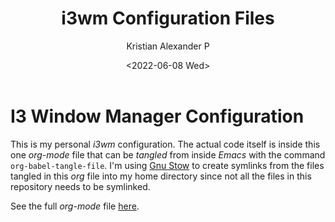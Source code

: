 #+options: ':nil *:t -:t ::t <:t H:2 \n:nil ^:t arch:headline
#+options: author:t broken-links:nil c:nil creator:nil
#+options: d:(not "LOGBOOK") date:t e:t email:nil f:t inline:t num:nil
#+options: p:nil pri:nil prop:nil stat:t tags:t tasks:t tex:t
#+options: timestamp:t title:t toc:t todo:t |:t
#+title: i3wm Configuration Files
#+date: <2022-06-08 Wed>
#+author: Kristian Alexander P
#+email: alexforsale@yahoo.com
#+language: en
#+select_tags: export
#+exclude_tags: noexport
#+creator: Emacs 27.2 (Org mode 9.5.4)
#+cite_export:
#+startup: indent fold

#+begin_html
<a href="https://raw.githubusercontent.com/alexforsale/dotfiles-i3/main/LICENSE.md">
<img alt="GPLv3" src="https://img.shields.io/github/license/alexforsale/dotfiles-i3" />
</a>

<a href="https://github.com/alexforsale/dotfiles-i3/actions/workflows/publish.yml">
<img alt="Build status" src="https://github.com/alexforsale/dotfiles-i3/actions/workflows/publish.yml/badge.svg" />
</a>
#+end_html


* I3 Window Manager Configuration
This is my personal /i3wm/ configuration. The actual code itself is inside this one /org-mode/ file that can be /tangled/ from inside /Emacs/ with the command =org-babel-tangle-file=. I'm using [[https://www.gnu.org/software/stow/][Gnu Stow]] to create symlinks from the files tangled in this /org/ file into my home directory since not all the files in this repository needs to be symlinked.
[[./assets/img/i3wm.png][file:./assets/img/i3wm.png]]

See the full /org-mode/ file [[https://alexforsale.github.io/dotfiles-i3/][here]].
